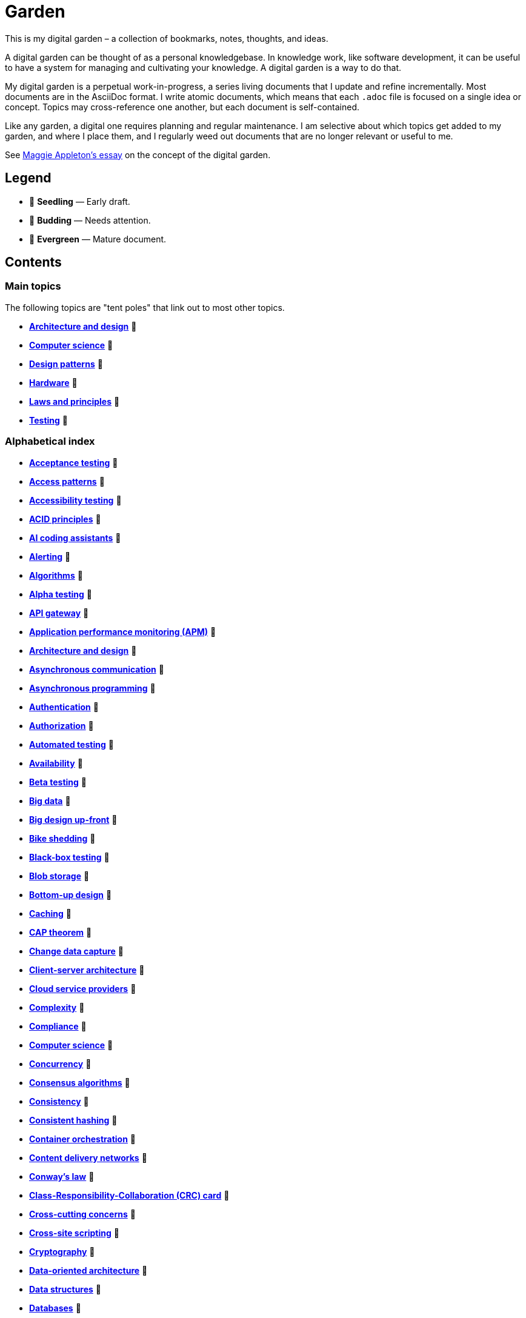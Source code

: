 = Garden

This is my digital garden – a collection of bookmarks, notes, thoughts, and ideas.

A digital garden can be thought of as a personal knowledgebase. In knowledge work, like software
development, it can be useful to have a system for managing and cultivating your knowledge. A
digital garden is a way to do that.

My digital garden is a perpetual work-in-progress, a series living documents that I update and
refine incrementally. Most documents are in the AsciiDoc format. I write atomic documents, which
means that each `.adoc` file is focused on a single idea or concept. Topics may cross-reference one
another, but each document is self-contained.

Like any garden, a digital one requires planning and regular maintenance. I am selective about which
topics get added to my garden, and where I place them, and I regularly weed out documents that are
no longer relevant or useful to me.

See https://maggieappleton.com/garden-history[Maggie Appleton's essay] on the concept of the digital
garden.

== Legend

* 🌱 *Seedling* — Early draft.
* 🌿 *Budding* — Needs attention.
* 🌳 *Evergreen* — Mature document.

== Contents

=== Main topics

The following topics are "tent poles" that link out to most other topics.

* *link:./src/architecture-and-design.adoc[Architecture and design]* 🌱
* *link:./src/computer-science.adoc[Computer science]* 🌱
* *link:./src/design-patterns.adoc[Design patterns]* 🌱
* *link:./src/hardware.adoc[Hardware]* 🌱
* *link:./src/laws-and-principles.adoc[Laws and principles]* 🌱
* *link:./src/testing.adoc[Testing]* 🌱

=== Alphabetical index

* *link:./src/acceptance-testing.adoc[Acceptance testing]* 🌱
* *link:./src/access-patterns.adoc[Access patterns]* 🌱
* *link:./src/accessibility-testing.adoc[Accessibility testing]* 🌱
* *link:./src/acid-principles.adoc[ACID principles]* 🌱
* *link:./src/ai-coding-assistants.adoc[AI coding assistants]* 🌱
* *link:./src/alerting.adoc[Alerting]* 🌱
* *link:./src/algorithms.adoc[Algorithms]* 🌱
* *link:./src/alpha-testing.adoc[Alpha testing]* 🌱
* *link:./src/api-gateway.adoc[API gateway]* 🌱
* *link:./src/application-performance-monitoring.adoc[Application performance monitoring (APM)]* 🌱
* *link:./src/architecture-and-design.adoc[Architecture and design]* 🌱
* *link:./src/asynchronous-communication.adoc[Asynchronous communication]* 🌿
* *link:./src/asynchronous-programming.adoc[Asynchronous programming]* 🌿
* *link:./src/authentication.adoc[Authentication]* 🌱
* *link:./src/authorization.adoc[Authorization]* 🌱
* *link:./src/automated-testing.adoc[Automated testing]* 🌱
* *link:./src/availability.adoc[Availability]* 🌱
* *link:./src/beta-testing.adoc[Beta testing]* 🌱
* *link:./src/big-data.adoc[Big data]* 🌱
* *link:./src/big-design-up-front.adoc[Big design up-front]* 🌱
* *link:./src/bike-shedding.adoc[Bike shedding]* 🌱
* *link:./src/black-box-testing.adoc[Black-box testing]* 🌱
* *link:./src/blob-storage.adoc[Blob storage]* 🌱
* *link:./src/bottom-up-design.adoc[Bottom-up design]* 🌱
* *link:./src/caching.adoc[Caching]* 🌱
* *link:./src/cap-theorem.adoc[CAP theorem]* 🌳
* *link:./src/change-data-capture.adoc[Change data capture]* 🌱
* *link:./src/client-server-architecture.adoc[Client-server architecture]* 🌱
* *link:./src/cloud-service-providers.adoc[Cloud service providers]* 🌱
* *link:./src/complexity.adoc[Complexity]* 🌱
* *link:./src/compliance.adoc[Compliance]* 🌱
* *link:./src/computer-science.adoc[Computer science]* 🌱
* *link:./src/concurrency.adoc[Concurrency]* 🌿
* *link:./src/consensus-algorithms.adoc[Consensus algorithms]* 🌱
* *link:./src/consistency.adoc[Consistency]* 🌱
* *link:./src/consistent-hashing.adoc[Consistent hashing]* 🌱
* *link:./src/container-orchestration.adoc[Container orchestration]* 🌱
* *link:./src/content-delivery-networks.adoc[Content delivery networks]* 🌱
* *link:./src/conways-law.adoc[Conway's law]* 🌱
* *link:./src/crc-card.adoc[Class-Responsibility-Collaboration (CRC) card]* 🌱
* *link:./src/cross-cutting-concerns.adoc[Cross-cutting concerns]* 🌱
* *link:./src/cross-site-scripting.adoc[Cross-site scripting]* 🌱
* *link:./src/cryptography.adoc[Cryptography]* 🌱
* *link:./src/data-oriented-architecture.adoc[Data-oriented architecture]* 🌱
* *link:./src/data-structures.adoc[Data structures]* 🌱
* *link:./src/databases.adoc[Databases]* 🌱
* *link:./src/database-indexes.adoc[Database indexes]* 🌱
* *link:./src/database-query-optimization.adoc[Database query optimization]* 🌱
* *link:./src/decoupling.adoc[Decoupling]* 🌱
* *link:./src/design-patterns.adoc[Design patterns]* 🌱
* *link:./src/distributed-databases.adoc[Distributed databases]* 🌱
* *link:./src/distributed-file-systems.adoc[Distributed file systems]* 🌱
* *link:./src/distributed-systems.adoc[Distributed systems]* 🌱
* *link:./src/dns.adoc[DNS]* 🌱
* *link:./src/document-oriented-databases.adoc[Document-oriented databases]* 🌱
* *link:./src/domain-driven-design.adoc[Domain-driven design]* 🌱
* *link:./src/downtime.adoc[Downtime]* 🌱
* *link:./src/efficiency.adoc[Efficiency]* 🌱
* *link:./src/encryption.adoc[Encryption]* 🌱
* *link:./src/event-bus.adoc[Event bus]* 🌱
* *link:./src/event-driven-architecture.adoc[Event-driven architecture]* 🌱
* *link:./src/evolvability.adoc[Evolvability]* 🌱
* *link:./src/execution-model.adoc[Execution model]* 🌱
* *link:./src/exploratory-testing.adoc[Exploratory testing]* 🌱
* *link:./src/extensibility.adoc[Extensibility]* 🌱
* *link:./src/extreme-programming.adoc[Extreme Programming (XP)]* 🌱
* *link:./src/failover.adoc[Failover]* 🌱
* *link:./src/fanout.adoc[Fanout]* 🌱
* *link:./src/fault-tolerance.adoc[Fault tolerance]* 🌱
* *link:./src/firewalls.adoc[Firewalls]* 🌱
* *link:./src/foreign-keys.adoc[Foreign keys]* 🌱
* *link:./src/functional-requirements.adoc[Functional requirements]* 🌱
* *link:./src/functional-testing.adoc[Functional testing]* 🌱
* *link:./src/gails-law.adoc[Gail's law]* 🌱
* *link:./src/gherkin.adoc[Gherkin]* 🌳
* *link:./src/goodharts-law.adoc[Goodhart's law]* 🌱
* *link:./src/google-cloud-platform.adoc[Google Cloud Platform]* 🌱
* *link:./src/governance.adoc[Governance]* 🌱
* *link:./src/graph-databases.adoc[Graph databases]* 🌱
* *link:./src/graphql.adoc[GraphQL]* 🌱
* *link:./src/grpc.adoc[gRPC]* 🌱
* *link:./src/hardware.adoc[Hardware]* 🌱
* *link:./src/hexagonal-architecture.adoc[Hexagonal architecture]* 🌱
* *link:./src/hock-principle.adoc[Hock principle]* 🌱
* *link:./src/horizontal-scaling.adoc[Horizontal scaling]* 🌱
* *link:./src/http.adoc[HTTP]* 🌱
* *link:./src/in-memory-databases.adoc[In-memory databases]* 🌱
* *link:./src/input-validation.adoc[Input validation]* 🌱
* *link:./src/integrated-development-environments.adoc[Integrated development environments]* 🌱
* *link:./src/integration-testing.adoc[Integration testing]* 🌱
* *link:./src/internet-protocol-address.adoc[Internet protocol address]* 🌱
* *link:./src/inversion-of-control.adoc[Inversion of control]* 🌱
* *link:./src/key-value-stores.adoc[Key-value stores]* 🌱
* *link:./src/kubernetes.adoc[Kubernetes]* 🌱
* *link:./src/latency.adoc[Latency]* 🌱
* *link:./src/laws-and-principles.adoc[Laws and principles]* 🌱
* *link:./src/layered-architecture.adoc[Layered architecture]* 🌱
* *link:./src/leaky-abstractions.adoc[Leaky abstractions]* 🌱
* *link:./src/load-balancing.adoc[Load balancing]* 🌱
* *link:./src/load-testing.adoc[Load testing]* 🌱
* *link:./src/logging.adoc[Logging]* 🌱
* *link:./src/managed-hosting.adoc[Managed hosting]* 🌱
* *link:./src/manual-testing.adoc[Manual testing]* 🌱
* *link:./src/map-reduce.adoc[MapReduce]* 🌱
* *link:./src/message-driven-architecture.adoc[Message-driven architecture]* 🌱
* *link:./src/message-queues.adoc[Message queues]* 🌱
* *link:./src/metrics.adoc[Metrics]* 🌱
* *link:./src/microservices.adoc[Microservices]* 🌱
* *link:./src/mob-programming.adoc[Mob programming]* 🌿
* *link:./src/monitoring.adoc[Monitoring]* 🌱
* *link:./src/monoliths.adoc[Monoliths]* 🌱
* *link:./src/mythical-man-month.adoc[The Mythical Man-Month]* 🌱
* *link:./src/nanoservices.adoc[Nanoservices]* 🌱
* *link:./src/non-functional-requirements.adoc[Non-functional requirements]* 🌱
* *link:./src/nosql-databases.adoc[NoSQL databases]* 🌱
* *link:./src/observability.adoc[Observability]* 🌱
* *link:./src/parallelism.adoc[Parallelism]* 🌿
* *link:./src/partition-tolerance.adoc[Partition tolerance]* 🌱
* *link:./src/penetration-testing.adoc[Penetration testing]* 🌱
* *link:./src/performance.adoc[Performance]* 🌱
* *link:./src/performance-testing.adoc[Performance testing]* 🌱
* *link:./src/pert-chart.adoc[PERT chart]* 🌱
* *link:./src/platform-as-a-service.adoc[Platform as a Service (PaaS)]* 🌱
* *link:./src/ports-and-adapters.adoc[Ports and adapters]* 🌱
* *link:./src/preprocessing.adoc[Preprocessing]* 🌱
* *link:./src/processor-architectures.adoc[Processor architectures]* 🌱
* *link:./src/programming-paradigm.adoc[Programming paradigm]* 🌱
* *link:./src/project-paradox.adoc[Project paradox]* 🌱
* *link:./src/proxy-server.adoc[Proxy server]* 🌿
* *link:./src/quality-attributes.adoc[Quality attributes]* 🌱
* *link:./src/rate-limiting.adoc[Rate limiting]* 🌱
* *link:./src/reactive-programming.adoc[Reactive programming]* 🌱
* *link:./src/recovery-testing.adoc[Recovery testing]* 🌱
* *link:./src/relational-databases.adoc[Relational database management systems (RDBMS)]* 🌱
* *link:./src/redundancy.adoc[Redundancy]* 🌱
* *link:./src/regression-testing.adoc[Regression testing]* 🌱
* *link:./src/replication.adoc[Replication]* 🌱
* *link:./src/request-response.adoc[Request-response communication]* 🌱
* *link:./src/requirements.adoc[Requirements]* 🌱
* *link:./src/rest.adoc[REpresentational state transfer (REST)]* 🌱
* *link:./src/scalability.adoc[Scalability]* 🌱
* *link:./src/security.adoc[Security]* 🌱
* *link:./src/security-headers.adoc[Security headers]* 🌱
* *link:./src/security-testing.adoc[Security testing]* 🌱
* *link:./src/semantic-diffusion.adoc[Semantic diffusion]* 🌱
* *link:./src/separator-of-concerns.adoc[Separation of concerns]* 🌱
* *link:./src/serverless-computing.adoc[Serverless computing]* 🌱
* *link:./src/serverless-architecture.adoc[Serverless architecture]* 🌱
* *link:./src/service-level-agreement.adoc[Service level agreement (SLA)]* 🌱
* *link:./src/service-mesh.adoc[Service mesh]* 🌱
* *link:./src/service-oriented-architecture.adoc[Service-oriented architecture]* 🌱
* *link:./src/sharding.adoc[Sharding]* 🌱
* *link:./src/spatial-databases.adoc[Spatial databases]* 🌱
* *link:./src/sql.adoc[SQL]* 🌱
* *link:./src/sql-injection.adoc[SQL injection]* 🌱
* *link:./src/story-driven-modeling.adoc[Story-driven modeling]* 🌱
* *link:./src/stream-processing-systems.adoc[Stream processing systems]* 🌱
* *link:./src/stress-testing.adoc[Stress testing]* 🌱
* *link:./src/synchronous-communication.adoc[Synchronous communication]* 🌱
* *link:./src/system-design.adoc[System design]* 🌱
* *link:./src/system-health-checks.adoc[System health checks]* 🌱
* *link:./src/system-testing.adoc[System testing (aka end-to-end or e2e testing)]* 🌱
* *link:./src/task-queue.adoc[Task queue]* 🌱
* *link:./src/tcp.adoc[TCP]* 🌱
* *link:./src/telemetry.adoc[Telemetry]* 🌱
* *link:./src/testing.adoc[Testing]* 🌱
* *link:./src/throughput.adoc[Throughput]* 🌱
* *link:./src/time-series-databases.adoc[Time series databases]* 🌱
* *link:./src/top-down-design.adoc[Top-down design]* 🌱
* *link:./src/tracing.adoc[Tracing]* 🌱
* *link:./src/transactions.adoc[Transactions]* 🌱
* *link:./src/uml.adoc[Unified Modeling Language (UML)]* 🌱
* *link:./src/unit-testing.adoc[Unit testing]* 🌱
* *link:./src/uptime.adoc[Uptime]* 🌱
* *link:./src/usability-testing.adoc[Usability testing]* 🌱
* *link:./src/vertical-scaling.adoc[Vertical scaling]* 🌱
* *link:./src/vertical-slice-architecture.adoc[Vertical-slice architecture]* 🌱
* *link:./src/visibility.adoc[Visibility]* 🌱
* *link:./src/websockets.adoc[WebSockets]* 🌱
* *link:./src/wide-column-stores.adoc[Wide-column stores]* 🌱

''''

Copyright © 2020-present Kieran Potts, link:./LICENSE.txt[CC0 license]

